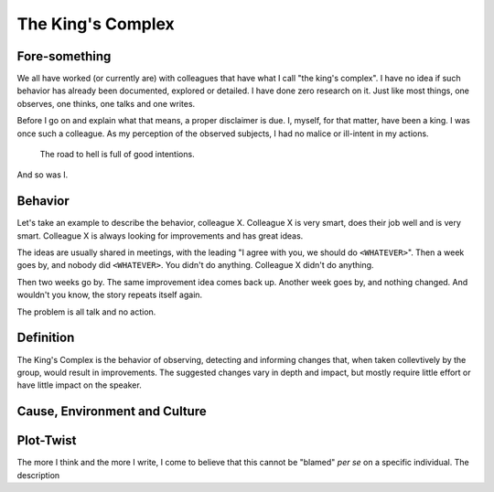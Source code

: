The King's Complex
==================

Fore-something
--------------

We all have worked (or currently are) with colleagues that have what I call "the king's complex".
I have no idea if such behavior has already been documented, explored or detailed.
I have done zero research on it.
Just like most things, one observes, one thinks, one talks and one writes.

Before I go on and explain what that means, a proper disclaimer is due.
I, myself, for that matter, have been a king.
I was once such a colleague.
As my perception of the observed subjects, I had no malice or ill-intent in my actions.

    The road to hell is full of good intentions.

And so was I.


Behavior
--------

Let's take an example to describe the behavior, colleague X.
Colleague X is very smart, does their job well and is very smart.
Colleague X is always looking for improvements and has great ideas.

The ideas are usually shared in meetings, with the leading "I agree with you, we should do ``<WHATEVER>``".
Then a week goes by, and nobody did ``<WHATEVER>``.
You didn't do anything.
Colleague X didn't do anything.

Then two weeks go by.
The same improvement idea comes back up.
Another week goes by, and nothing changed.
And wouldn't you know, the story repeats itself again.

The problem is all talk and no action.


Definition
----------

The King's Complex is the behavior of observing, detecting and informing changes that, when taken collevtively by the group, would result in improvements.
The suggested changes vary in depth and impact, but mostly require little effort or have little impact on the speaker.


Cause, Environment and Culture
------------------------------



Plot-Twist
----------

The more I think and the more I write, I come to believe that this cannot be "blamed" *per se*  on a specific individual.
The description
